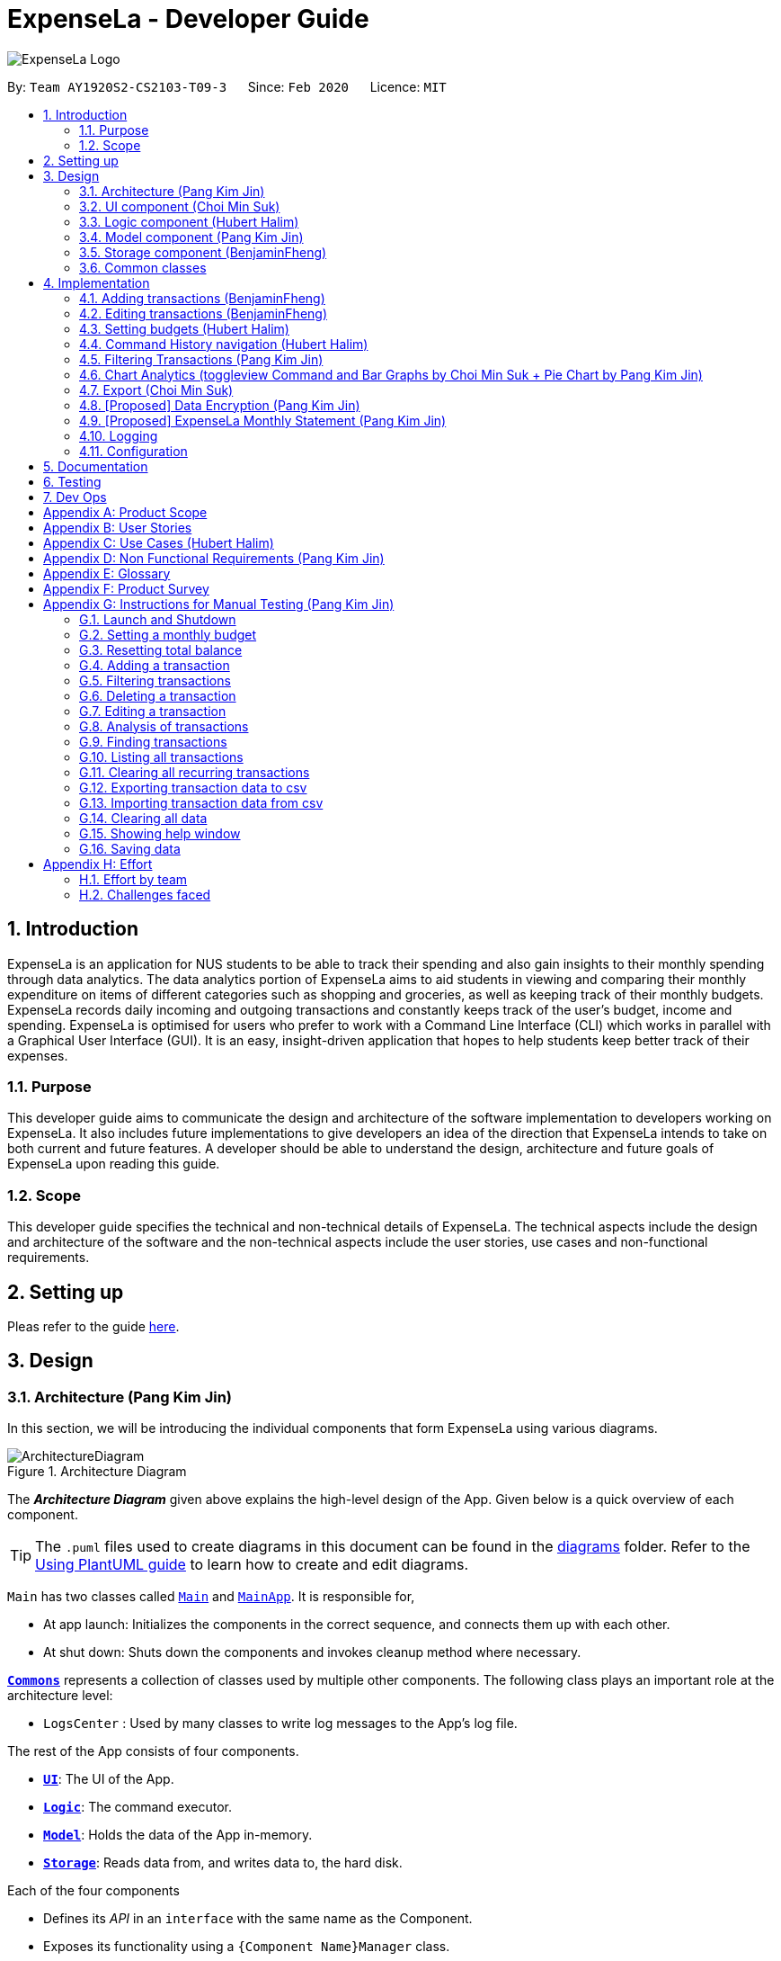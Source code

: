 = ExpenseLa - Developer Guide
:site-section: DeveloperGuide
:toc:
:toc-title:
:toc-placement: preamble
:sectnums:
:imagesDir: images
:stylesDir: stylesheets
:xrefstyle: full
ifdef::env-github[]
:tip-caption: :bulb:
:note-caption: :information_source:
:warning-caption: :warning:
endif::[]
:repoURL: https://github.com/AY1920S2-CS2103-T09-3/main/tree/master

image:logos/ExpenseLa_Logo.png[]

By: `Team AY1920S2-CS2103-T09-3`      Since: `Feb 2020`      Licence: `MIT`

== Introduction

ExpenseLa is an application for NUS students to be able to track their spending and also gain insights to their monthly spending through data analytics. The data analytics portion of ExpenseLa aims to aid students in viewing and comparing their monthly expenditure on items of different categories such as shopping and groceries, as well as keeping track of their monthly budgets. ExpenseLa records daily incoming and outgoing transactions and constantly keeps track of the user's budget, income and spending. ExpenseLa is optimised for users who prefer to work with a Command Line Interface (CLI) which works in parallel with a Graphical User Interface (GUI). It is an easy, insight-driven application that hopes to help students keep better track of their expenses.

=== Purpose

This developer guide aims to communicate the design and architecture of the software implementation to developers working on ExpenseLa. It also includes future implementations to give developers an idea of the direction that ExpenseLa intends to take on both current and future features. A developer should be able to understand the design, architecture and future goals of ExpenseLa upon reading this guide.

=== Scope

This developer guide specifies the technical and non-technical details of ExpenseLa. The technical aspects include the design and architecture of the software and the non-technical aspects include the user stories, use cases and non-functional requirements.

== Setting up

Pleas refer to the guide <<SettingUp#, here>>.

== Design

[[Design-Architecture]]
=== Architecture (Pang Kim Jin)

In this section, we will be introducing the individual components that form ExpenseLa using various diagrams.

.Architecture Diagram
image::ArchitectureDiagram.png[]

The *_Architecture Diagram_* given above explains the high-level design of the App. Given below is a quick overview of each component.

[TIP]
The `.puml` files used to create diagrams in this document can be found in the link:{repoURL}/docs/diagrams/[diagrams] folder.
Refer to the <<UsingPlantUml#, Using PlantUML guide>> to learn how to create and edit diagrams.

`Main` has two classes called link:{repoURL}/src/main/java/seedu/expensela/Main.java[`Main`] and link:{repoURL}/src/main/java/seedu/expensela/MainApp.java[`MainApp`]. It is responsible for,

* At app launch: Initializes the components in the correct sequence, and connects them up with each other.
* At shut down: Shuts down the components and invokes cleanup method where necessary.

<<Design-Commons,*`Commons`*>> represents a collection of classes used by multiple other components.
The following class plays an important role at the architecture level:

* `LogsCenter` : Used by many classes to write log messages to the App's log file.

The rest of the App consists of four components.

* <<Design-Ui,*`UI`*>>: The UI of the App.
* <<Design-Logic,*`Logic`*>>: The command executor.
* <<Design-Model,*`Model`*>>: Holds the data of the App in-memory.
* <<Design-Storage,*`Storage`*>>: Reads data from, and writes data to, the hard disk.

Each of the four components

* Defines its _API_ in an `interface` with the same name as the Component.
* Exposes its functionality using a `{Component Name}Manager` class.

For example, the `Logic` component (see the class diagram given below) defines it's API in the `Logic.java` interface and exposes its functionality using the `LogicManager.java` class.

.Class Diagram of the `Logic` Component
image::LogicClassDiagram.png[]

[discrete]
==== How the architecture components interact with each other

The _Sequence Diagram_ below shows how the components interact with each other for the scenario where the user issues the command `delete 1`.

.Component interactions for `delete 1` command
image::ArchitectureSequenceDiagram.png[]

The sections below give more details of each component.

[[Design-Ui]]
=== UI component (Choi Min Suk)

.Structure of the UI Component
image::UiClassDiagram.png[]

*API* : link:{repoURL}/src/main/java/seedu/expensela/ui/Ui.java[`Ui.java`]

The UI consists of a `MainWindow` that is made up of parts e.g.`CommandBox`, `ResultDisplay`, `TransactionListPanel`, `StatusBarFooter` etc. All these, including the `MainWindow`, inherit from the abstract `UiPart` class.

The `UI` component uses JavaFx UI framework. The layout of these UI parts are defined in matching `.fxml` files that are in the `src/main/resources/view` folder. For example, the layout of the link:{repoURL}/src/main/java/seedu/expensela/ui/MainWindow.java[`MainWindow`] is specified in link:{repoURL}/src/main/resources/view/MainWindow.fxml[`MainWindow.fxml`]

The `UI` component does the following actions:

* Executes user commands using the `Logic` component.
* Listens for changes to `Model` data so that the UI can be updated with the modified data.


[[Design-Logic]]

=== Logic component (Hubert Halim)

[[fig-LogicClassDiagram]]
.Structure of the Logic Component
image::LogicClassDiagram.png[]

*API* :
link:{repoURL}/src/main/java/seedu/expensela/logic/Logic.java[`Logic.java`]

Logic is an interface which `LogicManager` implements, allowing access to the API. The following items are examples on how the LogicManager class can be interacted with:

.  `Logic` uses the `ExpenseLaParser` class to parse the user command.
.  This results in a `Command` object which is executed by the `LogicManager`.
.  The command execution can affect the `Model` (e.g. adding a `Transaction`).
.  The result of the command execution is encapsulated as a `CommandResult` object which is passed back to the `Ui`.
.  In addition, the `CommandResult` object can also instruct the `Ui` to perform certain actions, such as displaying help to the user.

Given below is the Sequence Diagram for interactions within the `Logic` component for the `execute("delete 1")` API call.

.Interactions Inside the Logic Component for the `delete 1` Command
image::DeleteSequenceDiagram.png[]

NOTE: The lifeline for `DeleteCommandParser` should end at the destroy marker (X) but due to a limitation of PlantUML, the lifeline reaches the end of diagram.

.Interactions Inside the Logic Component for the `clear` Command
image::ClearSequenceDiagram.png[]

[[Design-Model]]
=== Model component (Pang Kim Jin)

.Structure of the Model Component
image::ModelClassDiagram.png[]

*API* : link:{repoURL}/src/main/java/seedu/expensela/model/Model.java[`Model.java`]

The `Model`,

* stores an ArrayList which contains the user's command history.
* stores a `UserPref` object that represents the user's preferences.
* stores the `ExpenseLa` data.
* stores the `GlobalData` which contains the recurring budget, transactions, total balance, and last updated date.
* stores a `MonthlyData` object which contains budget, expense, and income information set by the user.
* stores a `ToggleView` object that represents the nature of transaction information displayed to the user.
* stores a `Filter` object which represents the filter on the transactions as set by the user
* stores `TransactionList` which contains the list of all transactions
* exposes an unmodifiable `ObservableList<Transaction>` that can be 'observed' e.g. the UI can be bound to this list
so that the UI automatically updates when the data in the list change.
* does not depend on any of the other three components.



[[Design-Storage]]
=== Storage component (BenjaminFheng)

.Structure of the Storage Component
image::StorageClassDiagram.png[]

*API* : link:{repoURL}/src/main/java/seedu/expensela/storage/Storage.java[`Storage.java`]

The `Storage` component,

* can save `UserPref` objects in json format and read it back.
* can save the `ExpenseLa` data in json format and read it back.
* can save `GlobalData` data in json format and read it back.

[[Design-Commons]]
=== Common classes

Classes used by multiple components are in the `seedu.ExpenseLa.commons` package.

== Implementation

This section describes some noteworthy details on how certain features are implemented.

// tag::addtransactions[]
=== Adding transactions (BenjaminFheng)
We allow users to add Expense/Income transactions into ExpenseLa which denotes a positive or negative inflow of money. This section shows how we handle these requests from the user.

==== Implementation

We store every single `Transaction` added by the user into an `ObservableList<Transaction>`, which is a list object in `TransactionList`. We used an `ObservableList` to easily reflect changes to the list by any other component of ExpenseLa using the list.

These are the ways of implementing either a positive or negative Transaction:

* Adding an expense (negative transaction): add
* Adding an income (positive transaction): add i/

These two commands will indicate whether the transaction is positive or negative.

Indicating whether it is a recurring transaction or not will depend if rc/ is present in the input

When inserting a new Expense/Income, the `AddCommandParser` will determine which object to initialise depending on whether the "i/" CLI syntax is present. Afterwhich, the AddCommandParser will parse the values of the transaction depending on whether the respective CLI Syntaxes are present.

* `**Name**` is parsed by `AddCommandParser#parseName(ArgumentMultimap)`, CLI Syntax is n/.
* `**Amount**` is parsed by `AddCommandParser#parseAmount(ArgumentMultimap)`, CLI Syntax is a/.
* `**Date**` is parsed by `AddCommandParser#parseDate(ArgumentMultimap)`, CLI Syntax is d/.
* `**Category**` is parsed by `AddCommandParser#parseCategory(ArgumentMultimap)`, CLI Syntax is c/.
* `**Remark**` is parsed by `AddCommandParser#parseRemark(ArgumentMultimap)`, CLI Syntax is r/.
* CLI Syntax "rc/" will set the transaction to be a monthly recurring transaction.

NOTE: `**ArgumentMultimap**` is a class that stores all the parsed parameters taken from the user input.

NOTE: `**Category**` has a set enum list of values FOOD, SHOPPING, TRANSPORT, GROCERIES, HEALTH, RECREATION, MISC, UTILITIES, INCOME.

The following sequence diagram shows how the add transaction operation works:

image::add-command/AddCommandSequenceDiagram.png[]

Figure 9. Sequence diagram of how adding a new `Transaction` is processed depending on syntax.

`Transaction` are normally instantiated by `AddCommandParser#parse(String args)`, which attempts to parse the various parameters supplied in args and return either a positive or negative `Transaction`. The following conditions will cause a `ParseException` to be thrown by the parser:

* Missing parameters
* Incorrect syntax (i.e. missing prefix if required)
* Illegal values in parameters (i.e. special character and symbols entered for an integer only field)
* Multiple occurence of parameters which only expects single entry

[NOTE]
Incorrect user input will display `ParseException` message.


*We will demonstrate how a `Transaction` is added into `ExpenseLa` below:*

Step 1. The user executes the command **add n/Pizza a/20.5 d/2020-02-02** to insert a negative transaction with its `Name` set to "Pizza", its `Amount` set to "20.50" and the `Date` set to 02 Feb 2020. The input is now checked and an attempt to parse each parameter occurs:

NOTE: `**Category**` is set to default category `MISC`

Since the user input is valid, the `Transaction` is successfully created and inserted into the transaction list. The transaction list now contains 1 `Transaction` object.

image::add-command/AddTransactionToList1.png[]

Step 2. The user executes **add i/ n/Salary a/3000 d/2020-02-03 r/Monthly Salary c/income rc/ ** to indicate his monthly pay, to insert a positive `**Transaction**`.

NOTE: "rc/" CLI Syntax will set the transaction to be a recurring transaction.

Again, since the input is valid, the positive `Transaction` is successfully added into the transaction list. The transaction list
now contains 2 `**Transaction**` objects.

image::add-command/AddTransactionToList2.png[]

The following activity diagram summarizes what happens when the user executes a command to add a new `Transaction`:

:figure-caption: Figure
.Activity diagram of adding a `Transaction` into the transaction list.
image::add-command/AddTransactionActivityDiagram.png[,650]

==== Design considerations

There are many different ways to implement how a transaction is added into `**ExpenseLa**`. In this section, we will justify why we chose to implement it the way we did.

===== Aspect: Differentiating between **positive** and **negative** transactions.
* **Alternative 1: (current choice):** Adding a simple "i/" syntax in the input to differentiate between positive and negative transactions
** Pros: Increases the speed and simplicity of adding a positive or negative transaction. Updating balance in `MonthlyData` information only requires an iteration through
all the transaction amounts in transaction list for calculation.
** Cons: Transactions may not be easily distinguishable as positive or negative transactions on first sight, and may only be distinguished when the transaction amount is inspected.
This may cause slower processing times when extracting all only positive or only negative transactions.

* **Alternative 2: Having separate classes for **positive** and **negative** transactions.
** Pros: Maintains an intuitive design: `**NegativeTransaction**` deducts money and `**PositiveTransaction**` increases money.
** Cons: May incur significant overhead since it is likely that both `**NegativeTransaction**` and `**PositiveTransaction**` will
have very similar methods.

Alternative 1 was chosen because we want the application to be as simple and quick as possible to indicate positive and negative transactions. We focused on separating
the data between months so that the analytics function could calculate data faster.

===== Aspect: Managing how `**RecurringTransactions**` are handled.
* **Alternative 1: (current choice):** Adding a simple "rc/" syntax in the input to differentiate between recurring and non-recurring transactions. "rc/" is quickly parsed by the
AddCommandParser and the transaction is labelled as recurring, which is added to RecurringTransactionsList before the command is added to the TransactionsList in Model.
** Pros: "rc/" is quick and intuitive to indicate during input. Almost no hassle to add the information to RecurringTransactionsList.
** Cons: Inability for existing transactions to set as recurring transactions.

* **Alternative 2:** Create a separate command to indicate which transactions are recurring and the range of when it recurs.
** Pros: Transactions are more customizable for users. Users are able to set recurring transactions to repeat over required months.
** Cons: Users may easily lose track of the transactions that are recurring which will affect their monthly budgeting.

Alternative 1 was chosen because we want to again keep the recurring transactions intuitive and simple. Users can clear their recurring transaction lists whenever
they become invalid, and input the new recurring transactions whenever there are changes

//end::addtransaction[]

// tag::editTransactions[]
=== Editing transactions (BenjaminFheng)
The **edit **functionality modifies details of a specified `**Transaction**` in the existing list and saves
modifications to the external storage file.

==== Implementation
**Edit** mechanism utilizes `**Logic**` operations with the `**EditCommand**` class in place of
`**Command**`, and a unique `**EditCommandParser**` class. The following methods are the implementation for
**edit** operations:

* `EditCommandParser#parse()` - Parses the user's input via the index of the transaction and creates an `**EditCommand**` to execute the command.
* `EditCommand#execute()` - Modifies the `**Transaction**` in `**Model**` with new details and returns a
`**CommandResult**`.
* `TransactionList#setTransaction(Transaction target, Transaction editedTransaction)` - Sets the modified `**Transaction**` to its correct position in the
existing `**TransactionList**`.

Command example: **edit 1 n/[NAME] a/[AMOUNT] r/[REMARK]** will edit the name, amount and remark of transaction of index 1 with
the respective inputs.

*Below is an example usage scenario for editing a transaction and explanation of how the edit mechanism
behaves at each step:*

Step 1. The user starts up the application with an initial list loaded from a sample transaction list.

:figure-caption!:
.Initial transaction list
image::edit-command/editCommand1.png[,650]

Step 2. The user inputs **edit 1 n/Laksa Noodle a/6.00** to edit the transaction (with index 1) name to "Laksa Noodle" and value
to "6". Input is parsed by `EditCommandParser#parse()` which creates an `**EditCommand**`.

Step 3. `EditCommand#execute()` creates a new transaction that reflects the changes and gets the index of current
transaction to be edited.

.New edited transaction in transaction list
image::edit-command/editCommand2.png[,650]

Step 4. `EditCommand#execute()` replaces original transaction in the list with the eddited transaction.

The following activity diagram gives an overview of what ExpenseLa shows the user when executing **edit** command:

:figure-caption: Figure
.Activity diagram for execution of edit command
image::edit-command/EditActivityDiagram.png[,650]

==== Design considerations
This subsection explores some alternative designs considered for certain aspects of the feature's implementation.

===== Aspect: Modifying details of a transaction
* **Alternative 1 (current choice)**: Replace the values of the original transaction with new editd values.
- Pros: Can easily check for inputs that result in no changes.
- Cons: May incur overhead when creating new instance of `**Transaction**`.

* **Alternative 2**: Modify the transaction directly using setter methods.
- Pros: Easy to implement and efficient.
- Cons: Modifying transactions violates the immutability principle, possibly resulting in bugs for UI or
accessing modified transaction fields.

**Alternative 1 chosen** to maintain better coding practices and maintain immutability of transactions for the entire project.
Overhead of creating new `**Transaction**` is insignificant due to relatively small object size.

===== Aspect: Edit transaction by getting it's index or by unique transaction ID
* **Alternative 1 (current choice)**: Get the index of original transaction in the transactions list and edit its values in the list.
- Pros: High certainty of obtaining the correct transaction, editing its values and replacing the same index in the transaction list.
- Cons: If there are too many transactions in the list, it might be tedious to obtain the transaction index by scrolling.

* **Alternative 2**: Iterate through the transactions list and edit the transaction with the correct transaction ID.
- Pros: Virtually impossible to not be able to distinguish between similar transactions of different IDs.
- Cons: Transactions ID would cause significant overhead when looking into each transaction for it's ID.
// end::edit[]


// tag::setbudget[]
=== Setting budgets (Hubert Halim)
We allow the user to maintain a `**Budget**` for the current month and subsequent months. This section details how `**ExpenseLa**` handles
requests made by the user who is trying to set a budget both for a one time and recurring budget. `**Budget**` is contained inside
`**MonthlyData**` object along with `**Expense**` and `**Income**` and application only has 1 `**MonthlyData**` object for the current month.
object looks like:

image::set-budget/BudgetClassDiagram.png[]

If user decides to create a recurring budget, there'll be additional step of updating the `**recurringBudget**` variable in
`**GlobalData**`. `**BudgetCommand**` in addition to modifying `**Budget**` in `**MonthlyData**`, it will also modify `**recurringBudget**`
in `**GlobalData**`.

image::set-budget/GlobalDataClassDiagram.png[]


==== Implementation
Whenever the user attempts to set a new `**Budget**`, `**ExpenseLa**` will create a new MonthlyData object with the given amount.
The application will then call `ModelManager#setMonthlyData(MonthlyData toSet)`. During the creation of the new MonthlyData, the
Budget class will internally check if the budget amount is valid.

We will demonstrate what happens at the back-end whenever the user sets a budget:

Case 1. The user wishes to set their budget to $1500, non-recurring. They execute the command: **budget b/1500**.
The user's entry is checked by `BudgetCommandParser#parse()` and an attempt to parse each parameter occurs:

* `**Budget**` is parsed by `ParseUtil#parseBudget(ArgumentMultimap)`
* `rc/` prefix does not exist, so it is not recurring

NOTE: `**ArgumentMultimap**` is a class that stores all the parsed parameters taken from the user input.

Since the user input is valid, the `**Budget**` is successfully created and inserted into a newly created `**MonthlyData**`.

Case 2. The user made a typo when setting their budget. They execute the command **budget b/1500**.
The user's entry is checked by `BudgetCommandParser#parse()` and an attempt to parse each parameter occurs:

* `**Budget**` is parsed by `ParseUtil#parseBudget(ArgumentMultimap)`

`**Budget**` class then is attempted to be created with the parsed budget amount in the constructor. Internally
Budget will do a validity check using Regex and throw a `**ParseExection**` since amount is not valid.

Case 3. The user wishes to set their budget to $1500, recurring. They execute the command: **budget b/1500 rc/**.
The user's entry is checked by `BudgetCommandParser#Parse()` and an attempt to parse each parameter occurs:

* `**Budget**` is parsed by `ParseUtil#parseBudget(ArgumentMultimap)`
* `rc/` prefix exists, so it is recurring

Since the user input is valid, the `**Budget**` is successfully created and inserted into a newly created `**MonthlyData**`.
BudgetCommand will then modify `**GlobalData**` in `**Model**` by calling `**Logic#setGlobalData**`. `**RecurringBudget**`
value in `**GlobalData**` is now set to the new `**Budget**`

The sequence diagram below depicts what was just elaborated:

.Sequence diagram showing how a `**Budget**` is set
image::set-budget/SetBudgetSequenceDiagram.png[]

.Activity diagram showing how a `**Budget**` is set
image::set-budget/SetBudgetActivityDiagram.png[]

==== Design considerations
We have considered various ways as to how `**Budget**` should be stored in `**ExpenseLa**`. In this section, we will explain the
rationale on our course of actions.

===== Aspect: Make `**Budget**` a part of a bigger class called `**MonthlyData**`
* **Alternative 1 (current choice):** `**Budget**` is a part of `**MonthlyData**` and any `**Budget**` operations is through `**MonthlyData**`
** Pros: Easier to handle `**Budget**` together with other `**MonthlyData**` objects and all data inside is synchronised as it is
handled by a single object.
** Cons: Overhead when modifying `**Budget**` as to maintain immutability, a new `**MonthlyData**` object has to be created.
* Alternative 2: `**Budget**` should be an independent class with a direct reference in `**ExpenseLa**`.
** Pros: More freedom and efficiency in doing modifications on `**Budget**`
** Cons: Need to maintain more references for all different objects.

Again, we went with alternative 1 because it is easier to view `**Budget**` along with the other `**MonthlyData**` components
as a collective. And easier to just handle 1 reference in ExpenseLa.
// end::setbudget[]


// tag::commandHistoryNavigation[]
=== Command History navigation (Hubert Halim)
Users can navigate to previous commands by pressing the up or down button on the keyboard.
Only successful commands are stored in the CommandHistory list and only a maximum of 50 commands can
be stored at a time.

==== Implementation
Every time the user key in a command and press kbd:[Enter], `CommandBox#handleCommandEntered` method will be called.
The method will attempt to execute the command by calling `CommandExecutor#execute` method. That method throws an error
if command is invalid. So if the command is valid, the `CommandBox#handleCommandEntered` method will call
`Logic#deleteCommandFromHistory` to delete the command if it exists in the current command history.
It will then call `Logic#addToCommandhistory` to add the command to the command history as its latest entry.
Both commands for add and delete takes in an integer variable called `offset`. This variable is maintained by `CommandBox`
and determines which command the user is currently at in the command history.
Offset starts from -1 indicating `CommandBox` is empty and resets to -1 every time a successful command is entered

`Command History` is an array list that resides in `ModelManager` object. It can be accessed through `Logic` by calling

The diagrams below depicts what was just elaborated:

.Sequence diagram showing what happens when user enters a Command
image::command-history/CommandHistorySequenceDiagram.png[]

.Activity diagram showing what happens when user enters a Command
image::command-history/CommandHistoryActivityDiagram.png[]

.Sequence diagram showing what happens when presses Up/Down button
image::command-history/CommandHistoryNavigateSequenceDiagram.png[]

.Activity diagram showing what happens when presses Up/Down button
image::command-history/CommandHistoryNavigateActivityDiagram.png[]


==== Design considerations
We have considered various ways as to how to implement `**CommandHistory**` to support navigation to previous commands
Since we need to capture keyboard events when user press the keyboard, we decided to implement the event listener and handler
in `**CommandBox**` component as it is more convenient because when a keyboard event is captured, the app can straight away
modify the `**TextField**` in `**CommandBox**`. Since the event when user enter a command is also handled in `**CommandBox**`
and we only store successful commands in `**CommandHistory**`, we wait for execution of the Command by `**CommandExecutor**`,
if it is successful, the String for the command is added to, otherwise due to the error thrown and caught somewhere else, the
command is not stored.
// end::commandHistoryNavigation[]


=== Filtering Transactions (Pang Kim Jin)

The `Filter` command allows the user to bring up a list of `Transaction`, and filter it by either category, month,
or both at the same time. This is implemented by using a predicate for category and another predicate for month,
both of which inheriting from `Predicate<Transaction>` to filter the `Transaction`.

==== Implementation

`FilterCommand` is instantiated by `FilterCommandParser#parse(String args)` method, which parses the arguments supplied in the user
command to return a `FilterCommand` object.

The below sequence diagram depicts the interactions within the `Logic` component for the execute("filter c/FOOD m/2020-04") call:
image:FilterSequenceDiagram.png[]

The below scenario shows a typical usage of the filter feature:

Step 1: Upon application launch, the filter for all categories and the current month is automatically applied.
image:filter/Filter_SS_1.PNG[]

Step 2: User executes the command `filter c/food m/2020-02` to bring up transactions in the category "FOOD" for the month
of February 2020. (Note: The command in the command line disappears upon hitting Enter, the command in the command line
is purely for illustration purposes).
image:filter/Filter_SS_2.PNG[]

Step 3: The `FilterCommandParser#parse(String args)` parses the arguments.

Step 4: Since user input is correct and the arguments are parsed, a new `FilterCommand` object is created by the
`FilterCommandParser`.

Step 5: The `FilterCommand` object will use a `Predicate<Transaction>` based on the specified category, month, or both, to filter
the list of transactions.

Step 6: The list of filtered transactions is brought up. The filter category and month UI will also update accordingly
to show the category and month that the transactions are filtered by.

The below activity diagram gives an overview of the command execution:
image:filter/FilterActivityDiagram.png[]

==== Design Considerations

*Aspect: Using `Predicate` to improve extendability of the `Filter` feature in the future.*

* Alternative 1 (current choice): Create a new `Predicate<Transaction>` for each new filter type
** Pros: Greater flexibility can be provided for each filter type since different filter types have different requirements (e.g. Month vs Category)
** Cons: Tedious to implement a new class for each new type of filter
* Alternative 2: Use a single `Predicate<Transaction>` to filter for all filter types
** Pros: Easy to implement
** Cons: Prone to being inflexible for extensions

We decided to go with Alternative 1 since the current filter feature supports increasing the number of filter types
- on top of the current category and month filters. Despite having a different `Predicate` for each filter type, we use
a composed `Predicate` comprising of both `Predicate` s, making it much easier to support extensions to this feature.

==== Proposed Extension

We plan to enhance the filter feature to support other arguments in the command to filter by different types such as
price range or date range. This allows the user to have greater flexibility and have a better understanding of his/her
expenses.

The design consideration mentioned earlier hence facilitates this proposed extension, reducing the difficulty of such a
future implementation.

=== Chart Analytics (toggleview Command and Bar Graphs by Choi Min Suk + Pie Chart by Pang Kim Jin)

The *toggleview* command allows the user to switch between viewing the list of 'Transactions' and viewing an analysis of
his expenditure.

In the expenditure analysis view we have a bar chart to show expenditure breakdown by date as well as a pie chart to
show expenditure breakdown by category.


==== Implementation

`MainWindow` decides whether to show a list of transactions or chart analysis based on `ToggleView#isViewList`, by accessing
`Logic#getToggleView()`.

Here is a Class Diagram for the implementation of `ToggleView`:

image:chart-analytics/ToggleViewClassDiagram.png[]

The *ToggleView* mechanism utilizes `Logic` operations with the `ToggleViewCommand` class in place of `Command`. The following
methods are concrete implementations for the *toggle* operation:

* `ToggleViewCommand#execute()` - Modifies the `ToggleView` in `Model` to view list of transactions or view analytics, and
returns a `CommandResult` (<<Design-Logic, Step 4 of Logic>>).
* `ToggleView#switchIsViewList()` - Modifies the boolean value `isViewList` in `ToggleView` to the negation of it's
current value.
- This `ToggleView` is wrapped in `ExpenseLa` and its `switchIsViewList()` is called through
`ExpenseLa#switchToggleView()`.
- `ExpenseLa#switchToggleView()` is exposed in the `Model` interface as `Model#switchToggleView()`.

The following sequence diagram illustrates **toggleview** command execution:

.Sequence diagram showing execution of **toggleview**
image::chart-analytics/ToggleViewSequenceDiagram.png[]

===== Example of usage
Given next is an example and explanation of how the **ToggleView** mechanism behaves at each step:

Step 1. The user starts up the application with an initial list loaded from external storage file. The diagram here
depicts the example list used throughout this scenario.

:figure-caption!:
.Example list on startup
image::chart-analytics/ToggleViewStep1.png[,650]

Step 2. The user inputs **toggleview** to change the view from list of transactions to chart analysis.

.User input for toggle view
image::chart-analytics/ToggleViewStep2.png[]

Step 3. `ToggleViewCommand#execute()` switches `isViewList` of `ToggleView` from true to false.

.isViewList of ToggleView switched from ToggleViewCommand#execute()
image::chart-analytics/ToggleViewStep3.PNG[]

Step 4. `MainWindow#executeCommand()` checks the boolean value of isViewList in ToggleView, which is false,
and displays chart analysis.

.Switched from showing list of transactions to chart analysis
image::chart-analytics/ToggleViewStep4.png[,650]

Step 5. User inputs **toggleview** again to change view back to list of transactions.

image::chart-analytics/ToggleViewStep2.png[]
.Switched from showing list of transactions to chart analysis
image::chart-analytics/ToggleViewStep1.PNG[,650]

Step 6. User can set filter to a certain month to view a different kind of bar chart.

.Example of stacked bar chart of expenditure for a certain month
image::chart-analytics/ToggleViewStep6.PNG[,650]

The following code snippet from `MainWindow#executeCommand()` checking of the boolean value of isViewList in ToggleView,
and deciding whether to show a list of transactions of chart analysis, and what bar graph to show:

.MainWindow#executeCommand()
[source, java]
----
// The if else statement checks the value of isViewList from ToggleView
if (logic.getToggleView().getIsViewList()) {
    // Creates ui for list of transactions
    transactionListPanel = new TransactionListPanel(logic.getFilteredTransactionList());
    transactionListAndChartAnalyticsPanelPlaceholder.getChildren().add(transactionListPanel.getRoot());
} else {
    // Creates ui for chart analysis
    // Calls logic.getIsFilterMonth() to check if the filter is set to a specific month or not, to decide which bar graph to build
    chartAnalyticsPanel = new ChartAnalyticsPanel(logic.getFilteredTransactionList(), logic.getIsFilterMonth());
    transactionListAndChartAnalyticsPanelPlaceholder.getChildren().add(chartAnalyticsPanel.getRoot());
}
----

===== Execution shown to user
The following activity diagram gives an overview of what ExpenseLa shows the user when executing **toggleview** command:

:figure-caption: Figure
.Activity diagram for execution of toggleview command
image::chart-analytics/ToggleViewActivityDiagram.png[]

==== Design considerations
This section shows some of the design considerations taken when implementing the undo and redo features.

===== Aspect: Design used to implement toggelview feature

* Alternative 1 (current choice): Create a ToggleView Class to keep a boolean value of isViewList to keep track of
showing list of transactions or chart analysis.
** Pros: Easily extendable next time to accommodate more different kind of views by changing boolean to possibly enum.
** Pros: Easy to implement functions to change values in `ToggleView` object, which allows easy extendability next time also.
** Cons: Needs to implement many functions through `Logic` and `Model`.
* Alternative 2: Create a boolean value in `Model` to track whether to show list of transactions or chart analysis.
** Pros: Easy implementation and checking of boolean value by `MainWindow` to check which view to show.
** Cons: Not extendable next time when trying to accommodate different kind of views.

Alternative 1 was chosen because it is easily extendable, in case we want to improve or develop on the feature in the
future. It also follows better OOP principles, making the code much neater and understandable.

=== Export (Choi Min Suk)

The *export* command allows user to export currently filtered transactions to a csv file, in case he would like to use
the data for his own analysis.

==== Implementation

`ExportCommand` is instantiated by `ExpenseLaParser#parseCommand(String userInput)`, which attempts to split the userInput
into the command word and its parameters. Since `ExportCommand` does not require any arguments, it is instantiated directly.


`ExportCommand` obtains the filtered list of transaction to export using `Model#getFilteredTransactionList()`, which then
attempts to create a csv file in the current directory using the attributes of each transaction.

The sequence diagram below shows how the execution of *export* is like:

.Sequence diagram of how *export* command is applied at the back-end.
image::export/ExportSequenceDiagram.png[]

The following conditions will cause a `**CommandException**` to be thrown by the command:

. Empty filtered transaction list
. Failure in creating the file
. Failure in writing to the file (Possibly due to the directory changing while the command is being executed)

The image below shows how the csv file looks when user executes *export* command successfully:

.List of transactions in a csv file opened in Microsoft Excel
image::export/ExportCsv.PNG[,650]

==== Proposed extension
In the near future, we plan to enhance the export feature. We want to improve the export command to take in view as a
possible argument, thus allowing the user to choose between exporting list of transactions or the chart analysis. The
user can use the chart analysis generated for visual presentations, especially if the expense tracker is for a business.

The image below shows how a possible future implementation of this feature could look like:

.Expected command to export chart analytics
image::export/ExportChartCommand.PNG[]

image::export/ExportBarGraph.PNG[,550]
.Expected images to be exported when *export chartanalysis*
image::export/ExportPieChart.PNG[,550]

=== [Proposed] Data Encryption (Pang Kim Jin)

Given the sensitive nature of the information provided by users, we would like to safeguard the information provided by
our users through encryption. Naturally, the information would be encrypted and decrypted in the back-end without the user
requiring to do any of the encryption, decryption, or even any knowledge of how it works.

==== Proposed Implementation

We thus propose a `Keystore` module to contain authorisation certificates or public key certificates
interacting with the `Logic` and `Storage` modules. With this addition, the following architecture diagram
gives an overview of how it would fit in:

image::DataEncryptionClassDiagram.png[]

The `Keystore` module would have a `KeystoreManager` which implements the following methods:

* `KeystoreManager#setCipher(Cipher cipher)` - sets the `Cipher` for encryption usage.
* `KeystoreManager#encryptExpenseLa(ExpenseLa expenseLa)` - encrypts the given `ExpenseLa` object with the encryption cipher set with every
call to `LogicManager#execute()` method.
* `KeystoreManager#decryptExpenseLa(ExpenseLa expenseLa)` - Decrypts the encrypted json file upon application launch.

The following class diagram provides a depiction of the above:

image::DataEncryptionClassDiagram2.png[]

NOTE: `KeystoreManager#encryptExpenseLa(ExpenseLa expenseLa)` and `KeystoreManager#decryptExpenseLa(ExpenseLa expenseLa)`
will be using the Advanced Encryption Standard (AES 256) encryption algorithm.

==== Design Considerations
*Aspect: Encryption Algorithm*

* Alternative 1: Data Encryption Standard
** Pros: Simpler to implement encryption and decryption
** Cons: Weaker security, easy to brute force
* Alternative 2 (current choice) : Advanced Encryption Standard
** Pros: 256 bit key is exponentially more secure than DES' 56 bit key
** Cons: Harder to implement


=== [Proposed] ExpenseLa Monthly Statement (Pang Kim Jin)

Similar to how banks issue a statement of account, we believe that it would be helpful to provide
our users with an overview of their expenses. This statement would include the user's balance,
budget, expense, income, and transactions in a user specified time frame.The user can choose to include/exclude certain
transactions based on their categories or dates.

==== Proposed Implementation

To generate the statement, we propose a `StatementCommand` that extends `Command` and works with `ModelManager` just like
all other commands, as depicted in the following diagram:

image::StatementCommandClassDiagram.png[]

* The user uses the `FilterCommand` to  filter the list of transactions to show only the transactions with the
user's preferred category and transaction month
* Then `StatementCommand#execute()` will retrieve the `FilteredList` of transactions
and generate a Portable Document Format (PDF) file with Java's PDFWrite API.

Below is a truncated example of the PDF ExpenseLa statement:

image::statement/Statement.png[]

==== Design Considerations

*Aspect: Time and Nature of Transactions to Export*

* Alternative 1 (current choice): Users get to choose when to generate their statement and which month and categories of
transactions to include.
** Pros: Users get a statement tailored according to their needs.
** Cons: Users may forget to include certain types of transactions.
* Alternative 2: At the end of every month, a statement of all transactions and user information is exported
** Pros: Users get a comprehensive view of their expenses
** Cons: Users may be overloaded with information

Ultimately we chose Alternative 1 as we prioritise our user's freedom of choice and we understand that not all transactions
may be relevant for the purposes of exporting the statement.

=== Logging

We are using `java.util.logging` package for logging. The `LogsCenter` class is used to manage the logging levels and logging destinations.

* The logging level can be controlled using the `logLevel` setting in the configuration file (See <<Implementation-Configuration>>)
* The `Logger` for a class can be obtained using `LogsCenter.getLogger(Class)` which will log messages according to the specified logging level
* Currently log messages are output through: `Console` and to a `.log` file.

*Logging Levels*

* `SEVERE` : Critical problem detected which may possibly cause the termination of the application
* `WARNING` : Can continue, but with caution
* `INFO` : Information showing the noteworthy actions by the App
* `FINE` : Details that is not usually noteworthy but may be useful in debugging e.g. print the actual list instead of just its size

[[Implementation-Configuration]]
=== Configuration

Certain properties of the application can be controlled (e.g user prefs file location, logging level) through the configuration file (default: `config.json`).

== Documentation

Refer to the guide <<Documentation#, here>>.

== Testing

Refer to the guide <<Testing#, here>>.

== Dev Ops

Refer to the guide <<DevOps#, here>>.

[appendix]
== Product Scope

*Target user profile*:

* has a need to keep track of their expenses
* prefer desktop apps over other types
* can type fast
* prefers typing over mouse input
* is reasonably comfortable using CLI apps

*Value proposition*: efficient way to keep track of expenses and make decisions based on data and analytics provided

[appendix]
== User Stories

Priorities: High (must have) - `* * \*`, Medium (nice to have) - `* \*`, Low (unlikely to have) - `*`

[width="59%",cols="22%,<23%,<25%,<30%",options="header",]
|=======================================================================
|Priority |As a ... |I want to ... |So that I can...
|`* * *`
|new user
|see usage instructions
|refer to instructions when I forget how to use the App

|`* * *`
|general user
|add a new expense entry
|keep track of my expenses

|`* * *`
|employed user
|add a new income entry
|keep track of my income

|`* * *`
|high-income user
|keep track of all the money I earn
|make decisions on where my most lucrative source of income is

|`* * *`
|low-income user (like student)
|set budget for current month
|limit my expenditure for the month

|`* * *`
|low-income user (like student)
|be notified by the application if i am spending too much money
|be wary of overshooting my budget

|`* * *`
|consistent thrifty user
|set budget for every month(recurrent budget) once
|have no need to constant;y set my unchanging budget

|`* * *`
|part-time worker with varying income
|be flexible with my budgets
|spend more or less on certain months depending on my financial situation

|`* * *`
|visual user
|be visually alerted when I spend a certain proportion of my budget
|adjust my spending habit for the rest of the month

|`* * *`
|careless user
|delete an expense or income entry
|remove entries that I added in by mistake

|`* * *`
|forgetful user
|find an entry by keyword
|check if I spent money on a particular thing

|`* * *`
|spendthrift user
|filter expense based on category
|know if I generally spend a lot of money or only on certain months

|`* * *`
|forward-looking user
|look at my spending trend by week or month
|keep track of my income

|`* * *`
|couple/student trying to save up
|filter expense based on date or time period
|see how much money I have spent in that time period and make better decisions

|`* * *`
|couple/student trying to save up
|view amount of budget left to spend
|adjust spending habit for the rest of the month

|`* * *`
|general user
|view total money I have
|be able to tell how much I can spend

|`* * *`
|user trying to save money
|view total expense for a particular month
|decide on my future expenditures

|`* * *`
|visually analytical user
|view pie chart of money spent based on category
|see where I spend the most money on

|`* * *`
|visually analytical user
|view bar chart of money spent based on time period
|see when I spend the most money

|`* * *`
|organized user
|organize my expenditure into different categories
|better able to track where I am spending my money

|`* * *`
|not one-off user
|all my expenditures and income to be saved
|continue on from previous whenever I exit and launch back the application

|`* *`
|smart analytical user
|export my expenditure and income
|use the data to make my own analysis

|`* *`
|secretive user
|set a password to login tp the application
|prevent unwanted users from viewing my expenses

|`* *`
|businessman
|have multiple accounts
|manage my expenses not only for myself but my business

|`* *`
|parent
|have multiple accounts
|help manage my children’s expenses |

|`* *`
|user with many friends
|add friends in the application
|help each other in their savings

|`* *`
|concerned friend
|look at my friend's spending habit
|keep a lookout for their expenditure

|`*`
|user who owes people money
|view the people who I owe money to
|keep track of who I owe

|`*`
|user who lends people money
|request payment from people who owe me money
|keep track of my loans

|`*`
|sociable user
|indicate when my expenditure is within the budget
|share the achievement with my friends

|`*`
|lazy user
|have the application make recommendations on my spending habits
|easily change my spending habit without thinking

|=======================================================================


[appendix]
== Use Cases (Hubert Halim)

(For all use cases below, the *System* is the `ExpenseLa` and the *Actor* is the `user`, unless specified otherwise)

[discrete]
=== Use case: Delete expense

*MSS*

1.  User requests to list all transactions
2.  System removes all filters and show all expenses
3.  User requests to delete a specific transaction in the list
4.  System deletes the transaction
+
Use case ends.

*Extensions*

[none]
* 2a. The list is empty.
+
Use case ends.

* 3a. The given index is invalid.
+
[none]
** 3a1. System shows an error message.
+
Use case resumes at step 2.

[discrete]
=== Use case: filter transactions by category

*MSS*

1.  User requests to list filtered transactions
2.  System queries list of transactions
3.  Apply filter predicate to update list of filtered  transactions
4.  System shows filtered list
+
Use case ends.

*Extensions*

[none]
* 2a. The list is empty.
+
Use case ends.

* 3a. The category given is not valid.
+
[none]
** 3a1. System shows an error message.
+
Use case resumes at step 2.

[discrete]
=== Use case: Set recurring monthly budget
1. User requests to set a recurring budget of a specified amount.
2. `**ExpenseLa**` processes the request and sets the specified amount as the budget for the current month.
3. `**ExpenseLa**` then update the value of recurringBudget variable in GlobalData to  the specified amount.
+
Use case ends.

*Extensions*

[none]
* 1a. The parameters specified by the user are not valid.
+
[none]
** 1a1. `**ExpenseLa**` displays an invalid parameter error to the user and the monthly budget is not updated.
+
Use case ends.

[discrete]
=== Use Case: Add an expense
*MSS*

1. User requests to add a new expense into their expensela.
2. The system processes the request and adds the expense transaction into the transactions list.
+
Use case ends.

*Extensions*

[none]
* 1a. The parameters specified by the user are not valid.
+
[none]
** 1a1. The system displays an invalid parameter error to the user and the transactions list is not updated.
+
Use case ends.

[discrete]
=== Use Case: Add a recurring income
*MSS*

1. User requests to add a new recurring income into their expensela.
2. The system processes the request and adds the income transaction into the transactions list.
3. The system then add the income transaction to RecurringTransactionList in GlobalData.
+
Use case ends.

*Extensions*

[none]
* 1a. The parameters specified by the user are not valid.
+
[none]
** 1a1. The system displays an invalid parameter error to the user and the transactions list is not updated.
+
Use case ends.

[discrete]
=== Use Case: Show chart analytics view
*MSS*

1. User requests to toggle to chart analytics view.
2. The system switches the view to charts view.
** 2a. The filter for month is set to all, bar chart displays data of the last 2 years by month.
** 2b. The filter for month is set to a specific month, bar chart displays data by day of the week.
+
Use case ends.

[discrete]
=== Use Case: Clear transaction list
MSS*

1. User requests to clear all transactions.
2. The system clears transaction list in ExpenseLa.
3. The system resets MonthlyData and GlobalData
+
Use case ends.

[discrete]
=== Use Case: Export to CSV file
*MSS*

1. User requests to export current list being viewed to a CSV file.
2. The system saves the transactions to that csv file named `transactions.csv` by the system.

Use case ends.

*Extensions*

[none]
* 1a. The file does not exists.
+
[none]
** 1a1. The system creates a file with the name `transactions.csv`.
+
Use case resumes at step 2.

[discrete]
=== Use Case: Import from CSV file
*MSS*

1. User requests to import transaction data from a CSV file.
2. Import the transactions data from the file specified by the user ignoring duplicate and invalid transactions
+
Use case ends.

[none]
* 1a. The file specified by user does not exists.
+
[none]
** 1a1. The system shows an error message prompting user to rectify their command.
+
Use case ends.

[discrete]
=== Use Case: Find transactions whose name contains certain words
*MSS*

1. User requests to list transactions whose name contains certain words.
2. The system queries all transactions
3. The system applies predicate to filter only transactions that contain the words specified by user
+
Use case ends.

[none]
* 2a. The list is empty.
+
Use case ends.
+
[none]
* 3a. The list is empty.
+
Use case ends.
+


[appendix]
== Non Functional Requirements (Pang Kim Jin)

.  The software should work on any <<mainstream-os,mainstream OS>> as long as it has Java `11` or above installed.
.  The software should be able to hold up to 2000 transactions(expenses and incomes).
.  The software should be able to respond within 5 seconds.
.  A user with above average typing speed for regular English text (i.e. not code, not system admin commands) should be able to accomplish most of the tasks faster using commands than using the mouse.
.  The software should be able to run irrespective of internet connection.
.  The software should support both manual and automated testing.
.  The source code should be open-source


[appendix]
== Glossary

[horizontal]
[[expensela]] ExpenseLa::
Stands for the application that this developer guide is written for.

[[api]] API::
Stands for "Application Programming Interface" which simplifies programming by abstracting the underlying implementation and only exposing objects or actions the developer needs.

[[puml]] PlantUML::
Stands for a software tool that we use to render the diagrams used in this document.

[[mainstream-os]] Mainstream OS::
Stands for commonly used Operating Systems (OS) such as Windows, Linux, Unix, OS-X

[[system-administration]] System Administration::
Stands for the field of work in which someone manages one or more systems, be they software, hardware, servers or workstations
with the goal of ensuring the systems are running efficiently and effectively.

[[MSS]] MSS::
Stands for Main Success Scenario that describes the interaction for a given use case, which assumes that nothing goes wrong.

[[CLI-syntax]] CLI Syntax::
Stands for the Command Line Interface Syntax such as "a/" and "c/" that preceeds input values which act as indicators for the system to detect those values.

[[Ui]] UI::
Stands for the user interface which is the display which interacts with the user.

[appendix]

[appendix]
== Product Survey

*ExpenseLa*

Author: Team Halim

Pros:

* Very easy and quick tracking for people that prefer command line interfaces.
* Analytics serve as a quick bird's eye view on monthly spending.
* Analytics breakdown of spending per category helps me gain insights on the categories which I have spent too much money on.
* Well made prompts to warn me when I am going to exceed my monthly budget. Helps to better my budgeting practices.

Cons:

* Takes quite a bit of time to learn all the commands.
* It can get quite tedious to input every single transaction at any time. Could possibly automate some inputs.

[appendix]
== Instructions for Manual Testing (Pang Kim Jin)

Given below are instructions to test the app manually.

[NOTE]
These instructions only provide a starting point for testers to work on; testers are expected to do more _exploratory_ testing.

=== Launch and Shutdown

. Initial launch

.. Download the jar file and copy into an empty folder
.. Double-click the jar file +
   Expected: Shows the GUI with a set of sample contacts. The window size may not be optimum.

. Saving window preferences

.. Resize the window to an optimum size. Move the window to a different location. Close the window.
.. Re-launch the app by double-clicking the jar file. +
   Expected: The most recent window size and location is retained.

=== Setting a monthly budget

. Setting a monthly budget to a user decided amount

.. Test Case: `budget b/1000` +
    Expected: The monthly budget for the current month is set to $1000
.. Test Case: `budget` +
    Expected: The monthly budget is not updated. Error is shown in the status message

=== Resetting total balance

. Reset `Balance` value to the total from the amount of all transactions stored

.. Test Case: `resetBalance` +
    Expected: The `Balance` is reset

=== Adding a transaction

. Add either an expense or income transaction

.. Test Case: `add a/ 26.00 n/ Grab Share d/ 2020-02-19 c/ TRANSPORT` +
Expected: A new expense transaction is added to the transaction list. Depending on the current filter applied
this change may or may not be visible. Details of the added transaction is visible in the Command Result

.. Test Case: `add a/ 16.00 n/ Pizza r/ Lunch c/ FOOD` +
Expected: A new expense transaction is added to the transaction list, with the transaction date set to the
current date. Details of the added transaction is visible in the Command Result

.. Test Case: `add i/ a/ 200.00 n/ pocket money c/INCOME rc/` +
Expected: A recurring income transaction is added to the transaction list, with the transaction date set to the
current date. Details of the added transaction is visible in the Command Result

.. Test Case: `add i/ n/ allowance c/INCOME rc/` +
Expected: No transaction is added. Error details are shown in the Command Result

=== Filtering transactions

. Filtering transactions listed by category, month, or both.

.. Test Case: `filter m/2020-04` +
Expected: A month filter for April 2020 is applied to the transaction list, relevant transactions are listed.
Details of the number of transactions found is visible in the Command Result

.. Test Case: `filter c/TRANSPORT` +
Expected: A category filter for "TRANSPORT" is applied to the transaction list, relevant transactions are listed.
Details of the number of transactions found is visible in the Command Result

.. Test Case: `filter c/FOOD m/2020-02` +
Expected: A category filter for "FOOD" and month filter for February 2020 is applied to the transaction list,
relevant transactions are listed. Details of the number of transactions found is visible in the Command Result

.. Test Case: `filter` +
Expected: No filter is applied and no transactions listed. Error details are shown in the Command Result.

=== Deleting a transaction

. Deleting a transaction from the transactions listed

.. Prerequisites: At least one transaction in the list using either `list` or `filter` command.
.. Test case: `delete 1` +
   Expected: First contact is deleted from the list. Details of the deleted contact shown in the status message.
.. Test case: `delete 0` +
   Expected: No transaction is deleted. Error details shown in the status message. 
.. Test Case: `delete` +
Expected: No transaction is deleted. Error details are shown in the Command Result.

=== Editing a transaction

. Editing a transaction from the transactions listed

.. Prerequisites: At least one transaction in the list using either `list` or `filter` command.
.. Test case: `edit 1 a/ 26.00 n/ Grab Share d/ 2020-02-19 c/ TRANSPORT` +
Expected: First contact is edited from the list. Details of the edited contact shown in the status message.
.. Test case: `edit 0 a/ 26.00 n/ Grab Share d/ 2020-02-19 c/ TRANSPORT` +
Expected: No transaction is edited. Error details shown in the status message.
.. Test Case: `edit a/ 26.00 n/ Grab Share d/ 2020-02-19 c/ TRANSPORT` +
Expected: No transaction is edited. Error details are shown in the Command Result.


=== Analysis of transactions

. Toggle between viewing list of transactions and analytics with bar graph and pie chart to show expense trend.

.. Test case: `toggleview` +
Expected: Transaction view is toggled to analytics view or vice versa.
.. Test case: `toggle` +
Expected: No toggling happens. Error details shown in the status message.


=== Finding transactions

. Finding transactions that match any of the supplied keywords in its name field.

.. Test case: `find Airpods` +
Expected: Transactions with the word "Airpods" in its name will be displayed in the transaction list.
.. Test case: `find Airpods Allowance Electricity` +
Expected: Transactions with the word "Airpods" "Allowance" or "Electricity" in its name will be displayed in the
transaction list.
.. Test case: `find` +
Expected: No transactions found. Error details shown in the status message.

=== Listing all transactions

. Listing all transactions and resetting all filters to "ALL".

.. Test case: `list` +
Expected: All transactions will be displayed in the transaction list. Filter for Category and Month are now
"ALL".

=== Clearing all recurring transactions

. Clearing all recurring transactions stored.

.. Test case: `clearrecurring` +
Expected: All recurring transactions in the transaction list will be cleared.

=== Exporting transaction data to csv

. Exporting the filtered transaction list to a csv file.

.. Prerequisite: There must be at least one transaction in the transaction list
.. Test case: `export` +
Expected: All transactions in the transaction list after applying filters will be exported.

=== Importing transaction data from csv

. Importing the filtered transaction list to a csv file.

.. Prerequisite: There must be at least one transaction in the csv file
.. Test case: `import` +
Expected: All transactions that are in the correct format and not duplicated entries in the csv file
will be imported.

=== Clearing all data

. Clearing all data in ExpenseLa including monthly data and global data

.. Test case: `clear` +
Expected: All transactions are deleted, balance is set to 0 and monthly data is also set to 0.
All recurring data such as budget and transactions are also cleared.

=== Showing help window

. View the help window for help with commands

.. Test Case: `help` +
    Expected: A popup with a link to the User Guide pops up.

=== Saving data

. Dealing with missing/corrupted data files
.. Delete the data files at `.\data\expenseLa.json` and `.\data\globalData.json`

[appendix]
== Effort

In this section, we highlight the amount of effort taken for us to develop ExpenseLa, the challenges faced in this development and our eventual achievement.

=== Effort by team

Our application, ExpenseLa, is considerably different from what Address Book 3 (AB3) had implemented. We wanted to take some address book features
that were available in AB3, but wanted to build an expense tracker for our project. As such, to build ExpenseLa, we took and modified some features previously
available in AB3, but had to create many of our own models and implementations for the new features.

In short, AB3 stores details related to multiple people known to the user. ExpenseLa stores data related to multiple transactions by
the user and so much more. ExpenseLa uses that data to track the monthly expenditure, income as well as budget, analyses their expenditure
by graphing it out, and provide many other features like filtering transactions as well as new ways of adding transactions to make the application
easier to use.

While building ExpenseLa, we spent a considerable amount of time not just implementing our features, but also making sure that new features were linked
to ExpenseLa and could cohesively work with other features to make sure the application provided and smooth and consistent user experience. All these discussions
were held at least once a week with a minimum 2 hours each round to provide feedback for each other's implementations and that our implementations could work together.

=== Challenges faced

The team encountered some challenges while developing ExpenseLa. The most notable ones are:

- *Initial brainstorming of ideas* +
At the start of the project, we wanted to do a meeting scheduler for NUS computing students. However after multiple discussions, we deemed it unfit to implement
as there were too many components to think about and difficult to implement given our limited time to complete the application. Thus we decided to make an expense
tracker instead. We had many different ideas for our expense tracker and ways to implement them. We needed a few meetings to discuss and iron out our direction for
the project to ensure everyone was on the same page before starting the development process.

- *Storage* +
We needed a way to store our data so when the application starts we can load previously stored transactions and other data. We decided to adopt and modify slightly AB3's
storage system and implement it in ExpenseLa.

- *Commands* +
An expense tracker requires many different commands to carry out many different actions, especially since it uses command line interface. We adapted AB3's parser. For
similar commands to AB3 like add, we had to change the command to accept different predicates, thus parsing it differently. We also had to think about how to parse new commands,
such as filter function and parsing recurring budget and transactions to be stored as Global data (talked about below), which was a big change from AB3.

- *Global data* +
We set ExpenseLa to be timeframe specific, with Monthly Data such as budget, income and expenditure for the month to reset at the beginning of every month.
However we also had some data that were not timeframe specific, such as transactions and budget that were set to be recurring every month. We could not store
and reference it the same way as how the normal transactions were referenced from the json data. After discussion, we decided to create a `GlobalData` class in `ModelManager`
where it will be referenced separately from `ExpenseLa`.

- *User interface* +
We decided to keep a ExpenseLa's UI generally similar to AB3, but with addition of new UI features. We created a new placeholder for `Monthly Data` for easy constant viewing by
the user. We created a chart analysis for the expenditures, which was in the form of a bar chart and pie chart. The charts took up a considerable amount of space, and putting a separate
placeholder for it would be unfeasible for small screens. Thus we implemented a `toggleview` command which allows the user to toggle between viewing the list of transactions and the chart analytics.
This required us to learn both the chart libraries as well as think about how we were going to change the views, while updating the charts when new commands were added.

*Conclusion* +
From planning to documentation to coding of the project, the team believes that every member has put in equal and huge amount of effort on all parts of the project. We believe that
our product is significantly different from AB3, with many new features which were carefully planned in implementation, and we are proud of ExpenseLa we have built.
